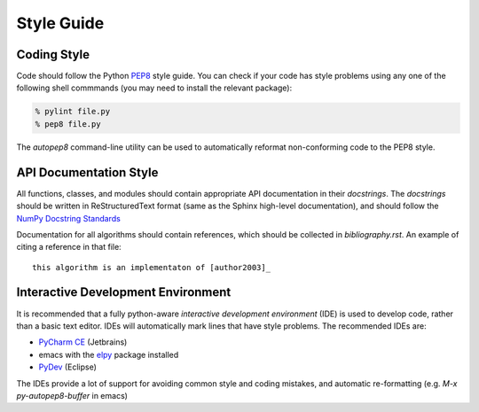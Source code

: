 Style Guide
==================

Coding Style
------------

Code should follow the Python
`PEP8 <https://www.python.org/dev/peps/pep-0008/>`_ style guide. You
can check if your code has style problems using any one of the
following shell commmands (you may need to install the relevant
package):

.. code-block:: sh

  % pylint file.py 
  % pep8 file.py


The `autopep8` command-line utility can be used to automatically reformat
non-conforming code to the PEP8 style.


API Documentation Style
-----------------------

All functions, classes, and modules should contain appropriate API
documentation in their *docstrings*.  The *docstrings* should be
written in ReStructuredText format (same as the Sphinx high-level
documentation), and should follow the `NumPy Docstring Standards
<https://github.com/numpy/numpy/blob/master/doc/HOWTO_DOCUMENT.rst.txt#docstring-standard>`_

Documentation for all algorithms should contain references, which should be collected in `bibliography.rst`. An example of citing a reference in that file::

  this algorithm is an implementaton of [author2003]_



Interactive Development Environment
-----------------------------------

It is recommended that a fully python-aware *interactive development
environment* (IDE) is used to develop code, rather than a basic text
editor. IDEs will automatically mark lines that have style
problems. The recommended IDEs are:

* `PyCharm CE <http://www.jetbrains.com/pycharm>`_ (Jetbrains)
* emacs with the `elpy <http://elpy.readthedocs.io/en/latest/>`_
  package installed
* `PyDev <http://www.pydev.org>`_ (Eclipse)

The IDEs provide a lot of support for avoiding common style and coding
mistakes, and automatic re-formatting (e.g. `M-x py-autopep8-buffer`
in emacs)



